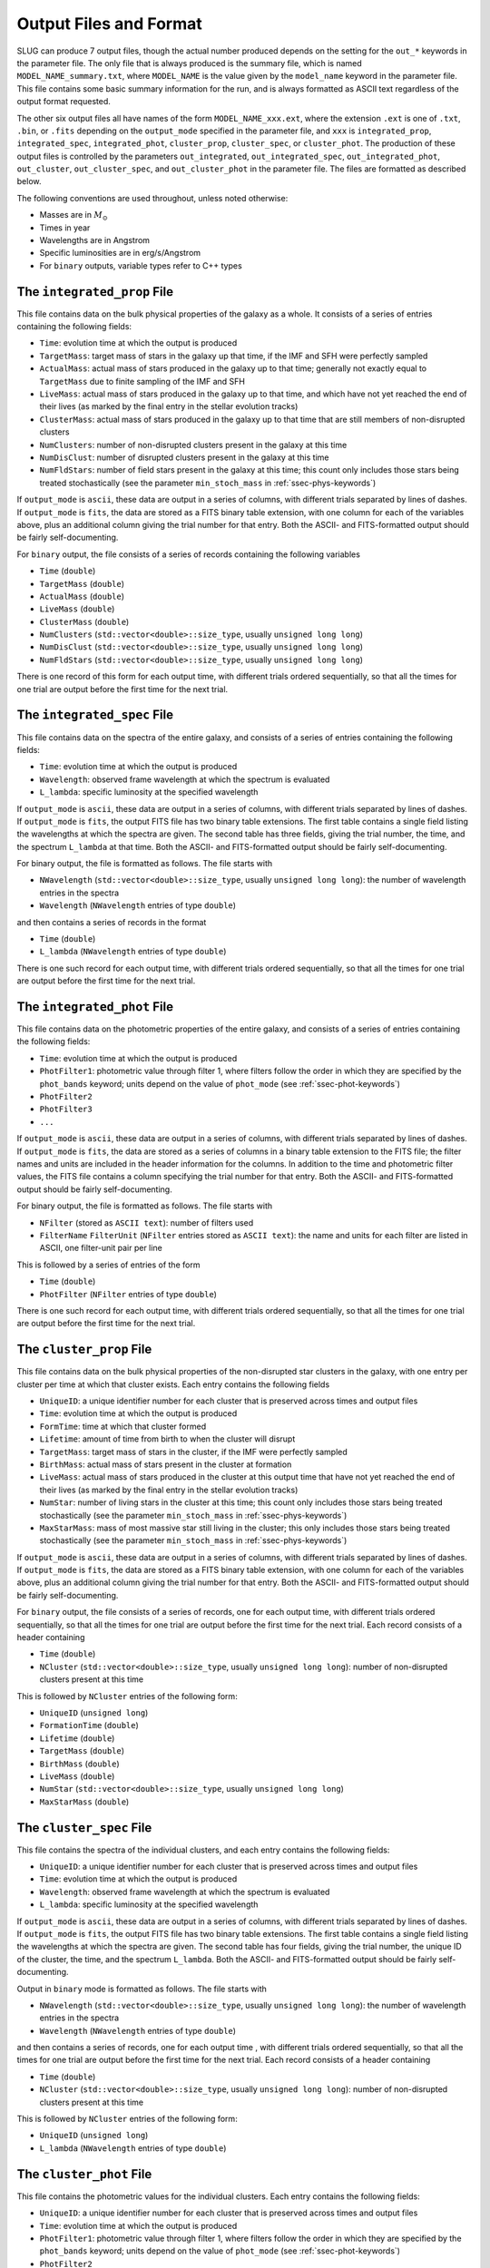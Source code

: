 .. highlight:: rest

.. _sec-output:

Output Files and Format
=======================

SLUG can produce 7 output files, though the actual number produced depends on the setting for the ``out_*`` keywords in the parameter file. The only file that is always produced is the summary file, which is named ``MODEL_NAME_summary.txt``, where ``MODEL_NAME`` is the value given by the ``model_name`` keyword in the parameter file. This file contains some basic summary information for the run, and is always formatted as ASCII text regardless of the output format requested.

The other six output files all have names of the form ``MODEL_NAME_xxx.ext``, where the extension ``.ext`` is one of ``.txt``, ``.bin``, or ``.fits`` depending on the ``output_mode`` specified in the parameter file, and ``xxx`` is ``integrated_prop``, ``integrated_spec``, ``integrated_phot``, ``cluster_prop``, ``cluster_spec``, or ``cluster_phot``. The production of these output files is controlled by the parameters ``out_integrated``, ``out_integrated_spec``, ``out_integrated_phot``, ``out_cluster``, ``out_cluster_spec``, and ``out_cluster_phot`` in the parameter file. The files are formatted as described below. 

The following conventions are used throughout, unless noted otherwise:

* Masses are in :math:`M_\odot`
* Times in year
* Wavelengths are in Angstrom
* Specific luminosities are in erg/s/Angstrom
* For ``binary`` outputs, variable types refer to C++ types


The ``integrated_prop`` File
----------------------------

This file contains data on the bulk physical properties of the galaxy as a whole. It consists of a series of entries containing the following fields:

* ``Time``: evolution time at which the output is produced
* ``TargetMass``: target mass of stars in the galaxy up that time, if the IMF and SFH were perfectly sampled
* ``ActualMass``: actual mass of stars produced in the galaxy up to that time; generally not exactly equal to ``TargetMass`` due to finite sampling of the IMF and SFH
* ``LiveMass``: actual mass of stars produced in the galaxy up to that time, and which have not yet reached the end of their lives (as marked by the final entry in the stellar evolution tracks)
* ``ClusterMass``: actual mass of stars produced in the galaxy up to that time that are still members of non-disrupted clusters
* ``NumClusters``: number of non-disrupted clusters present in the galaxy at this time
* ``NumDisClust``: number of disrupted clusters present in the galaxy at this time
* ``NumFldStars``: number of field stars present in the galaxy at this time; this count only includes those stars being treated stochastically (see the parameter ``min_stoch_mass`` in :ref:`ssec-phys-keywords`)


If ``output_mode`` is ``ascii``, these data are output in a series of columns, with different trials separated by lines of dashes. If ``output_mode`` is ``fits``, the data are stored as a FITS binary table extension, with one column for each of the variables above, plus an additional column giving the trial number for that entry. Both the ASCII- and FITS-formatted output should be fairly self-documenting.

For ``binary`` output, the file consists of a series of records containing the following variables

* ``Time`` (``double``)
* ``TargetMass`` (``double``)
* ``ActualMass`` (``double``)
* ``LiveMass`` (``double``)
* ``ClusterMass`` (``double``)
* ``NumClusters`` (``std::vector<double>::size_type``, usually ``unsigned long long``)
* ``NumDisClust`` (``std::vector<double>::size_type``, usually ``unsigned long long``)
* ``NumFldStars`` (``std::vector<double>::size_type``, usually ``unsigned long long``)

There is one record of this form for each output time, with different trials ordered sequentially, so that all the times for one trial are output before the first time for the next trial.

The ``integrated_spec`` File
----------------------------

This file contains data on the spectra of the entire galaxy, and consists of a series of entries containing the following fields:

* ``Time``: evolution time at which the output is produced
* ``Wavelength``: observed frame wavelength at which the spectrum is evaluated
* ``L_lambda``: specific luminosity at the specified wavelength


If ``output_mode`` is ``ascii``, these data are output in a series of columns, with different trials separated by lines of dashes. If ``output_mode`` is ``fits``, the output FITS file has two binary table extensions. The first table contains a single field listing the wavelengths at which the spectra are given. The second table has three fields, giving the trial number, the time, and the spectrum ``L_lambda`` at that time. Both the ASCII- and FITS-formatted output should be fairly self-documenting.

For binary output, the file is formatted as follows. The file starts with

* ``NWavelength`` (``std::vector<double>::size_type``, usually ``unsigned long long``): the number of wavelength entries in the spectra
* ``Wavelength`` (``NWavelength`` entries of type ``double``)

and then contains a series of records in the format

* ``Time`` (``double``)
* ``L_lambda`` (``NWavelength`` entries of type ``double``)

There is one such record for each output time, with different trials ordered sequentially, so that all the times for one trial are output before the first time for the next trial.

The ``integrated_phot`` File
----------------------------

This file contains data on the photometric properties of the entire galaxy, and consists of a series of entries containing the following fields:

* ``Time``: evolution time at which the output is produced
* ``PhotFilter1``: photometric value through filter 1, where filters follow the order in which they are specified by the ``phot_bands`` keyword; units depend on the value of ``phot_mode`` (see :ref:`ssec-phot-keywords`)
* ``PhotFilter2``
* ``PhotFilter3``
* ``...``


If ``output_mode`` is ``ascii``, these data are output in a series of columns, with different trials separated by lines of dashes. If ``output_mode`` is ``fits``, the data are stored as a series of columns in a binary table extension to the FITS file; the filter names and units are included in the header information for the columns. In addition to the time and photometric filter values, the FITS file contains a column specifying the trial number for that entry. Both the ASCII- and FITS-formatted output should be fairly self-documenting.
 
For binary output, the file is formatted as follows. The file starts with

* ``NFilter`` (stored as ``ASCII text``): number of filters used
* ``FilterName`` ``FilterUnit`` (``NFilter`` entries stored as ``ASCII text``): the name and units for each filter are listed in ASCII, one filter-unit pair per line

This is followed by a series of entries of the form

* ``Time`` (``double``)
* ``PhotFilter`` (``NFilter`` entries of type ``double``)

There is one such record for each output time, with different trials ordered sequentially, so that all the times for one trial are output before the first time for the next trial.

The ``cluster_prop`` File
-------------------------

This file contains data on the bulk physical properties of the non-disrupted star clusters in the galaxy, with one entry per cluster per time at which that cluster exists. Each entry contains the following fields

* ``UniqueID``: a unique identifier number for each cluster that is preserved across times and output files
* ``Time``: evolution time at which the output is produced
* ``FormTime``: time at which that cluster formed
* ``Lifetime``: amount of time from birth to when the cluster will disrupt
* ``TargetMass``: target mass of stars in the cluster, if the IMF were perfectly sampled
* ``BirthMass``: actual mass of stars present in the cluster at formation
* ``LiveMass``: actual mass of stars produced in the cluster at this output time that have not yet reached the end of their lives (as marked by the final entry in the stellar evolution tracks)
* ``NumStar``: number of living stars in the cluster at this time; this count only includes those stars being treated stochastically (see the parameter ``min_stoch_mass`` in :ref:`ssec-phys-keywords`)
* ``MaxStarMass``: mass of most massive star still living in the cluster; this only includes those stars being treated stochastically (see the parameter ``min_stoch_mass`` in :ref:`ssec-phys-keywords`)


If ``output_mode`` is ``ascii``, these data are output in a series of columns, with different trials separated by lines of dashes. If ``output_mode`` is ``fits``, the data are stored as a FITS binary table extension, with one column for each of the variables above, plus an additional column giving the trial number for that entry. Both the ASCII- and FITS-formatted output should be fairly self-documenting.

For ``binary`` output, the file consists of a series of records, one for each output time, with different trials ordered sequentially, so that all the times for one trial are output before the first time for the next trial. Each record consists of a header containing

* ``Time`` (``double``)
* ``NCluster`` (``std::vector<double>::size_type``, usually ``unsigned long long``): number of non-disrupted clusters present at this time

This is followed by ``NCluster`` entries of the following form:

* ``UniqueID`` (``unsigned long``)
* ``FormationTime`` (``double``)
* ``Lifetime`` (``double``)
* ``TargetMass`` (``double``)
* ``BirthMass`` (``double``)
* ``LiveMass`` (``double``)
* ``NumStar`` (``std::vector<double>::size_type``, usually ``unsigned long long``)
* ``MaxStarMass`` (``double``)


The ``cluster_spec`` File
-------------------------

This file contains the spectra of the individual clusters, and each entry contains the following fields:

* ``UniqueID``: a unique identifier number for each cluster that is preserved across times and output files
* ``Time``: evolution time at which the output is produced
* ``Wavelength``: observed frame wavelength at which the spectrum is evaluated
* ``L_lambda``: specific luminosity at the specified wavelength


If ``output_mode`` is ``ascii``, these data are output in a series of columns, with different trials separated by lines of dashes. If ``output_mode`` is ``fits``, the output FITS file has two binary table extensions. The first table contains a single field listing the wavelengths at which the spectra are given. The second table has four fields, giving the trial number, the unique ID of the cluster, the time, and the spectrum ``L_lambda``. Both the ASCII- and FITS-formatted output should be fairly self-documenting.

Output in ``binary`` mode is formatted as follows.  The file starts with

* ``NWavelength`` (``std::vector<double>::size_type``, usually ``unsigned long long``): the number of wavelength entries in the spectra
* ``Wavelength`` (``NWavelength`` entries of type ``double``)

and then contains a series of records, one for each output time , with different trials ordered sequentially, so that all the times for one trial are output before the first time for the next trial. Each record consists of a header containing

* ``Time`` (``double``)
* ``NCluster`` (``std::vector<double>::size_type``, usually ``unsigned long long``): number of non-disrupted clusters present at this time

This is followed by ``NCluster`` entries of the following form:

* ``UniqueID`` (``unsigned long``)
* ``L_lambda`` (``NWavelength`` entries of type ``double``)


The ``cluster_phot`` File
-------------------------

This file contains the photometric values for the individual clusters. Each entry contains the following fields:

* ``UniqueID``: a unique identifier number for each cluster that is preserved across times and output files
* ``Time``: evolution time at which the output is produced
* ``PhotFilter1``: photometric value through filter 1, where filters follow the order in which they are specified by the ``phot_bands`` keyword; units depend on the value of ``phot_mode`` (see :ref:`ssec-phot-keywords`)
* ``PhotFilter2``
* ``PhotFilter3``
* ``...``

If ``output_mode`` is ``ascii``, these data are output in a series of columns, with different trials separated by lines of dashes. If ``output_mode`` is ``fits``, the data are stored as a series of columns in a binary table extension to the FITS file; the filter names and units are included in the header information for the columns. In addition to the time, unique ID, and photometric filter values, the FITS file contains a column specifying the trial number for that entry. Both the ASCII- and FITS-formatted output should be fairly self-documenting.

In ``binary`` output mode, the binary data file starts with

* ``NFilter`` (stored as ``ASCII text``): number of filters used
* ``FilterName`` ``FilterUnit`` (``NFilter`` entries stored as ``ASCII text``): the name and units for each filter are listed in ASCII, one filter-unit pair per line

and then contains a series of records, one for each output time , with different trials ordered sequentially, so that all the times for one trial are output before the first time for the next trial. Each record consists of a header containing

* ``Time`` (``double``)
* ``NCluster`` (``std::vector<double>::size_type``, usually ``unsigned long long``): number of non-disrupted clusters present at this time

This is followed by ``NCluster`` entries of the following form:

* ``UniqueID`` (``unsigned long``)
* ``PhotFilter`` (``NFilter`` entries of type ``double``)


